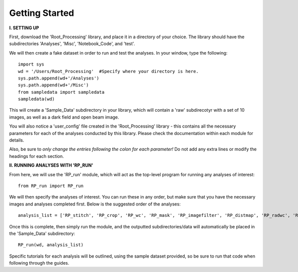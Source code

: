 .. tutorial:

****************
Getting Started
****************

**I. SETTING UP**

First, download the 'Root_Processing' library, and place it in a directory of your choice.  The library should have the subdirectories 'Analyses', 'Misc', 'Notebook_Code', and 'test'.  

We will then create a fake dataset in order to run and test the analyses.  In your window, type the following::

    import sys
    wd = '/Users/Root_Processing'  #Specify where your directory is here.
    sys.path.append(wd+'/Analyses')
    sys.path.append(wd+'/Misc')
    from sampledata import sampledata
    sampledata(wd)

This will create a 'Sample_Data' subdirectory in your library, which will contain a 'raw' subdirecotyr with a set of 10 images, as well as a dark field and open beam image.

You will also notice a 'user_config' file created in the 'Root_Processing' library - this contains all the necessary parameters for each of the analyses conducted by this library.  Please check the documentation within each module for details.  

Also, be sure to *only change the entries following the colon for each parameter!*  Do not add any extra lines or modify the headings for each section.  

**II. RUNNING ANALYSES WITH 'RP_RUN'**

From here, we will use the 'RP_run' module, which will act as the top-level program for running any analyses of interest::

    from RP_run import RP_run

We will then specify the analyses of interest.  You can run these in any order, but make sure that you have the necessary images and analyses completed first.  Below is the suggested order of the analyses::

    analysis_list = ['RP_stitch', 'RP_crop', 'RP_wc', 'RP_mask', 'RP_imagefilter', 'RP_distmap', 'RP_radwc', 'RP_rootimage']

Once this is complete, then simply run the module, and the outputted subdirectories/data will automatically be placed in the 'Sample_Data' subdirectory::
	
    RP_run(wd, analysis_list)

Specific tutorials for each analysis will be outlined, using the sample dataset provided, so be sure to run that code when following through the guides.



